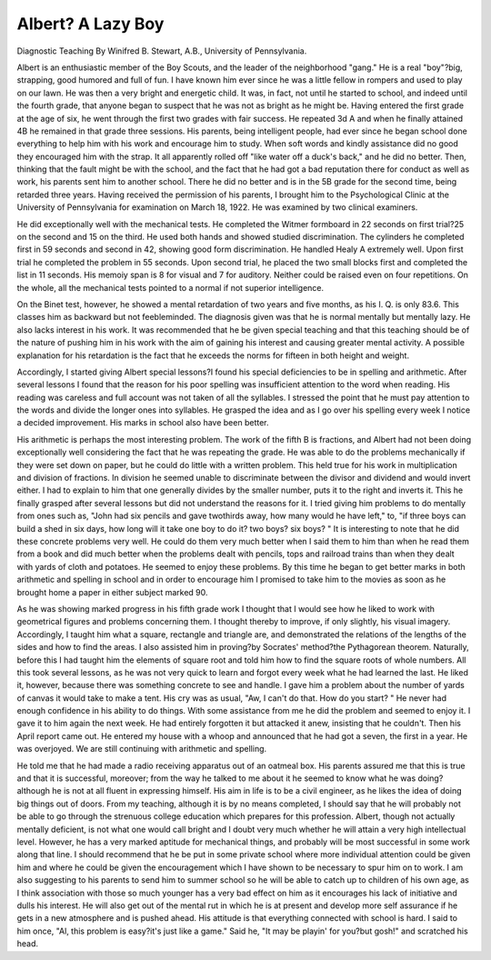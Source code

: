 Albert? A Lazy Boy
==================

Diagnostic Teaching
By Winifred B. Stewart, A.B.,
University of Pennsylvania.

Albert is an enthusiastic member of the Boy Scouts, and the
leader of the neighborhood "gang." He is a real "boy"?big,
strapping, good humored and full of fun. I have known him ever
since he was a little fellow in rompers and used to play on our lawn.
He was then a very bright and energetic child. It was, in fact, not
until he started to school, and indeed until the fourth grade, that
anyone began to suspect that he was not as bright as he might be.
Having entered the first grade at the age of six, he went through
the first two grades with fair success. He repeated 3d A and when
he finally attained 4B he remained in that grade three sessions. His
parents, being intelligent people, had ever since he began school
done everything to help him with his work and encourage him to
study. When soft words and kindly assistance did no good they
encouraged him with the strap. It all apparently rolled off "like
water off a duck's back," and he did no better. Then, thinking
that the fault might be with the school, and the fact that he had
got a bad reputation there for conduct as well as work, his parents
sent him to another school. There he did no better and is in the 5B
grade for the second time, being retarded three years. Having
received the permission of his parents, I brought him to the Psychological Clinic at the University of Pennsylvania for examination on
March 18, 1922. He was examined by two clinical examiners.

He did exceptionally well with the mechanical tests. He completed the Witmer formboard in 22 seconds on first trial?25 on the
second and 15 on the third. He used both hands and showed studied
discrimination. The cylinders he completed first in 59 seconds and
second in 42, showing good form discrimination. He handled
Healy A extremely well. Upon first trial he completed the problem in 55 seconds. Upon second trial, he placed the two small blocks
first and completed the list in 11 seconds. His memoiy span is 8 for
visual and 7 for auditory. Neither could be raised even on four
repetitions. On the whole, all the mechanical tests pointed to a
normal if not superior intelligence.

On the Binet test, however, he showed a mental retardation of
two years and five months, as his I. Q. is only 83.6. This classes
him as backward but not feebleminded. The diagnosis given was
that he is normal mentally but mentally lazy. He also lacks interest
in his work. It was recommended that he be given special teaching
and that this teaching should be of the nature of pushing him in
his work with the aim of gaining his interest and causing greater
mental activity. A possible explanation for his retardation is the
fact that he exceeds the norms for fifteen in both height and weight.

Accordingly, I started giving Albert special lessons?I found
his special deficiencies to be in spelling and arithmetic. After
several lessons I found that the reason for his poor spelling was
insufficient attention to the word when reading. His reading was
careless and full account was not taken of all the syllables. I stressed
the point that he must pay attention to the words and divide the
longer ones into syllables. He grasped the idea and as I go over his
spelling every week I notice a decided improvement. His marks in
school also have been better.

His arithmetic is perhaps the most interesting problem. The
work of the fifth B is fractions, and Albert had not been doing exceptionally well considering the fact that he was repeating the grade.
He was able to do the problems mechanically if they were set down
on paper, but he could do little with a written problem. This held
true for his work in multiplication and division of fractions. In
division he seemed unable to discriminate between the divisor and
dividend and would invert either. I had to explain to him that one
generally divides by the smaller number, puts it to the right and
inverts it. This he finally grasped after several lessons but did not
understand the reasons for it. I tried giving him problems to do
mentally from ones such as, "John had six pencils and gave twothirds away, how many would he have left," to, "if three boys can
build a shed in six days, how long will it take one boy to do it? two
boys? six boys? " It is interesting to note that he did these concrete
problems very well. He could do them very much better when I
said them to him than when he read them from a book and did much
better when the problems dealt with pencils, tops and railroad trains
than when they dealt with yards of cloth and potatoes. He seemed
to enjoy these problems. By this time he began to get better marks
in both arithmetic and spelling in school and in order to encourage
him I promised to take him to the movies as soon as he brought
home a paper in either subject marked 90.

As he was showing marked progress in his fifth grade work I
thought that I would see how he liked to work with geometrical
figures and problems concerning them. I thought thereby to improve, if only slightly, his visual imagery. Accordingly, I taught
him what a square, rectangle and triangle are, and demonstrated the
relations of the lengths of the sides and how to find the areas. I also
assisted him in proving?by Socrates' method?the Pythagorean
theorem. Naturally, before this I had taught him the elements of
square root and told him how to find the square roots of whole
numbers. All this took several lessons, as he was not very quick to
learn and forgot every week what he had learned the last. He liked
it, however, because there was something concrete to see and handle.
I gave him a problem about the number of yards of canvas it would
take to make a tent. His cry was as usual, "Aw, I can't do that.
How do you start? " He never had enough confidence in his ability
to do things. With some assistance from me he did the problem and
seemed to enjoy it. I gave it to him again the next week. He had
entirely forgotten it but attacked it anew, insisting that he couldn't.
Then his April report came out. He entered my house with a
whoop and announced that he had got a seven, the first in a year.
He was overjoyed. We are still continuing with arithmetic and
spelling.

He told me that he had made a radio receiving apparatus out
of an oatmeal box. His parents assured me that this is true and
that it is successful, moreover; from the way he talked to me about
it he seemed to know what he was doing?although he is not at all
fluent in expressing himself. His aim in life is to be a civil engineer,
as he likes the idea of doing big things out of doors. From my
teaching, although it is by no means completed, I should say that
he will probably not be able to go through the strenuous college
education which prepares for this profession. Albert, though not
actually mentally deficient, is not what one would call bright and I
doubt very much whether he will attain a very high intellectual
level. However, he has a very marked aptitude for mechanical
things, and probably will be most successful in some work along that
line. I should recommend that he be put in some private school
where more individual attention could be given him and where he
could be given the encouragement which I have shown to be necessary to spur him on to work. I am also suggesting to his parents
to send him to summer school so he will be able to catch up to children of his own age, as I think association with those so much younger
has a very bad effect on him as it encourages his lack of initiative
and dulls his interest. He will also get out of the mental rut in
which he is at present and develop more self assurance if he gets in
a new atmosphere and is pushed ahead. His attitude is that everything connected with school is hard. I said to him once, "Al, this
problem is easy?it's just like a game." Said he, "It may be playin'
for you?but gosh!" and scratched his head.

